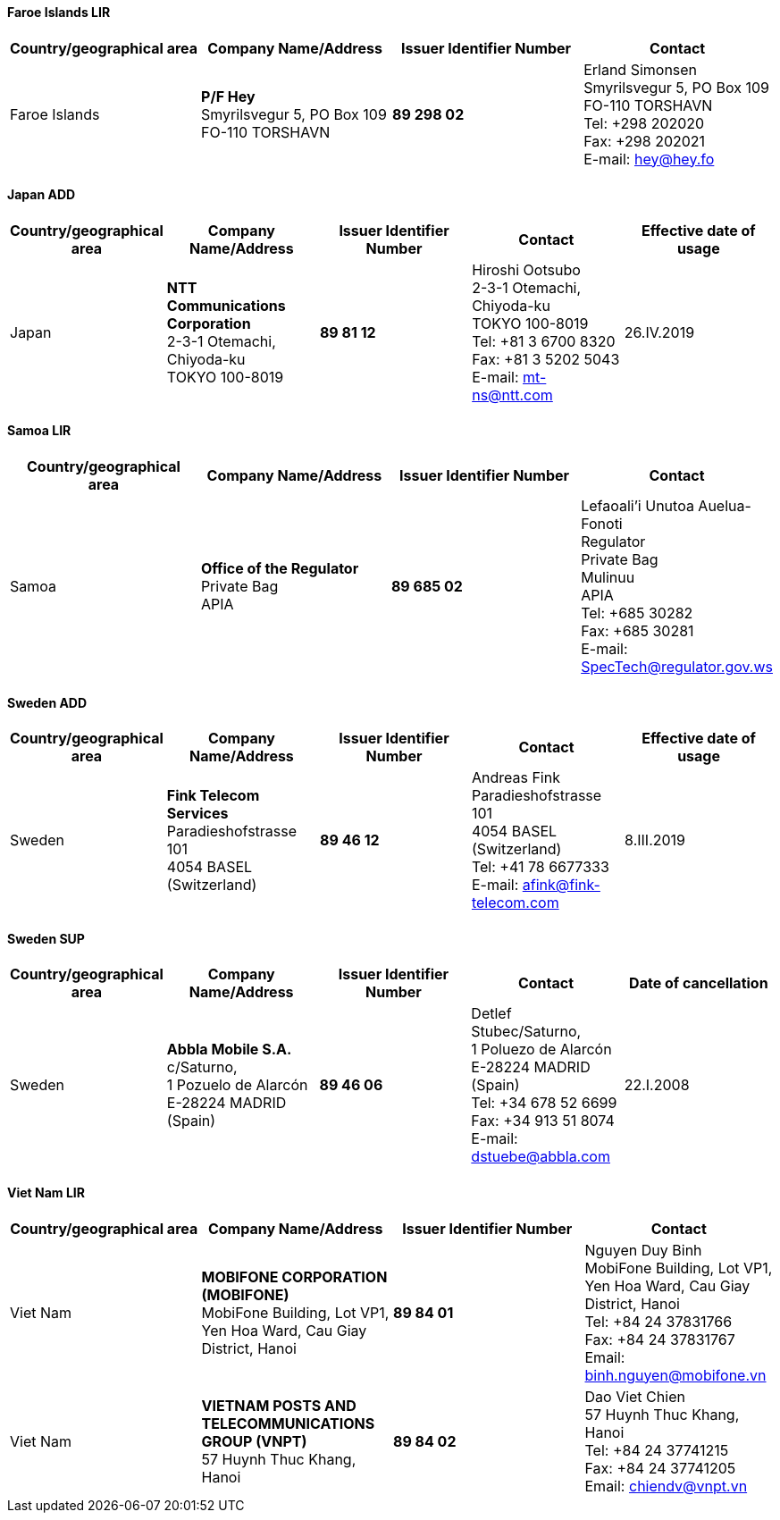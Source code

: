 ==== Faroe Islands LIR

|===
h| Country/geographical area h| Company Name/Address h| Issuer Identifier Number h| Contact
| Faroe Islands | *P/F Hey* +
Smyrilsvegur 5, PO Box 109 +
FO-110 TORSHAVN | *89 298 02* | Erland Simonsen +
Smyrilsvegur 5, PO Box 109 +
FO-110 TORSHAVN +
Tel: +298 202020 +
Fax: +298 202021 +
E-mail: hey@hey.fo
|===

==== Japan ADD

|===
h| Country/geographical area h| Company Name/Address h| Issuer Identifier Number h| Contact h| Effective date of usage
| Japan | *NTT Communications Corporation* +
2-3-1 Otemachi, Chiyoda-ku +
TOKYO 100-8019 | *89 81 12* | Hiroshi Ootsubo +
2-3-1 Otemachi, Chiyoda-ku +
TOKYO 100-8019 +
Tel: +81 3 6700 8320 +
Fax: +81 3 5202 5043 +
E-mail: mt-ns@ntt.com | 26.IV.2019
|===


==== Samoa LIR

|===
h| Country/geographical area h| Company Name/Address h| Issuer Identifier Number h| Contact
| Samoa | *Office of the Regulator* +
Private Bag +
APIA | *89 685 02* | Lefaoali'i Unutoa Auelua-Fonoti +
Regulator +
Private Bag +
Mulinuu +
APIA +
Tel: +685 30282 +
Fax: +685 30281 +
E-mail: SpecTech@regulator.gov.ws
|===


==== Sweden ADD

|===
h| Country/geographical area h| Company Name/Address h| Issuer Identifier Number h| Contact h| Effective date of usage
| Sweden | *Fink Telecom Services* +
Paradieshofstrasse 101 +
4054 BASEL +
(Switzerland) | *89 46 12* | Andreas Fink +
Paradieshofstrasse 101 +
4054 BASEL +
(Switzerland) +
Tel: +41 78 6677333 +
E-mail: afink@fink-telecom.com | 8.III.2019
|===


==== Sweden SUP

|===
h| Country/geographical area h| Company Name/Address h| Issuer Identifier Number h| Contact h| Date of cancellation
| Sweden | *Abbla Mobile S.A.* +
c/Saturno, +
1 Pozuelo de Alarcón +
E-28224 MADRID +
(Spain)
| *89 46 06* | Detlef Stubec/Saturno, +
1 Poluezo de Alarcón +
E-28224 MADRID +
(Spain) +
Tel: +34 678 52 6699 +
Fax: +34 913 51 8074 +
E-mail: dstuebe@abbla.com
| 22.I.2008
|===


==== Viet Nam LIR

|===
h| Country/geographical area h| Company Name/Address h| Issuer Identifier Number h| Contact
| Viet Nam | *MOBIFONE CORPORATION (MOBIFONE)* +
MobiFone Building, Lot VP1, +
Yen Hoa Ward, Cau Giay District, Hanoi
| *89 84 01* | Nguyen Duy Binh +
MobiFone Building, Lot VP1, +
Yen Hoa Ward, Cau Giay District, Hanoi +
Tel: +84 24 37831766 +
Fax: +84 24 37831767 +
Email: binh.nguyen@mobifone.vn
| Viet Nam | *VIETNAM POSTS AND TELECOMMUNICATIONS GROUP (VNPT)* +
57 Huynh Thuc Khang, Hanoi | *89 84 02* | Dao Viet Chien +
57 Huynh Thuc Khang, Hanoi +
Tel: +84 24 37741215 +
Fax: +84 24 37741205 +
Email: chiendv@vnpt.vn
|===
